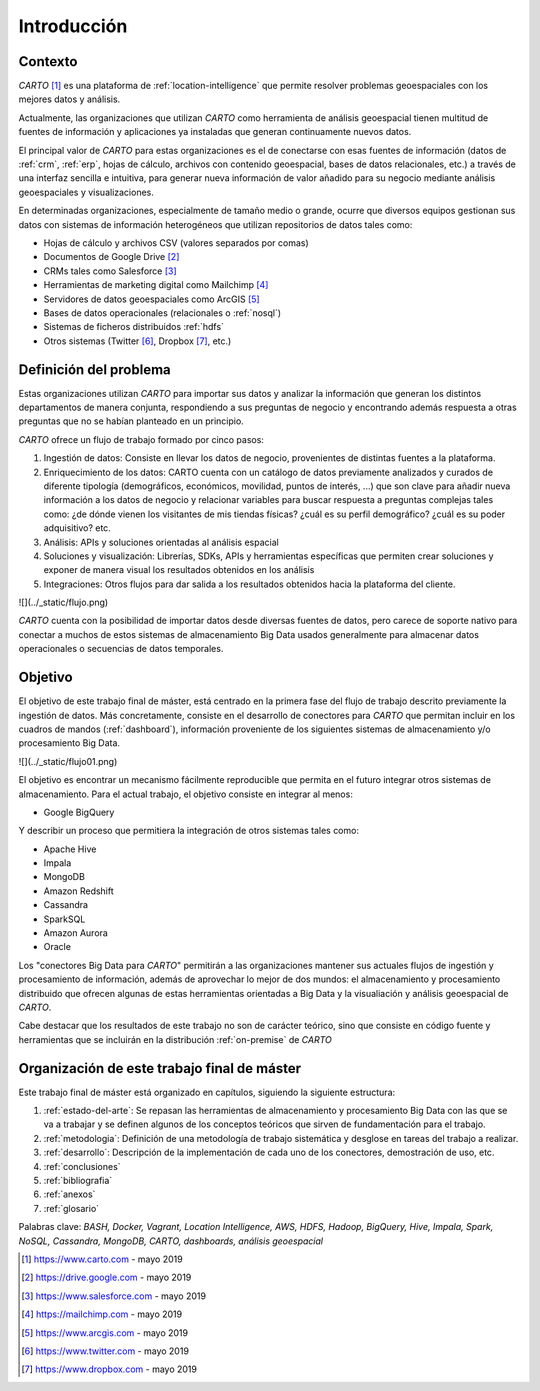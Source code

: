 Introducción
============

Contexto
--------

*CARTO* [#f1]_ es una plataforma de :ref:`location-intelligence` que permite resolver problemas geoespaciales con los mejores datos y análisis.

Actualmente, las organizaciones que utilizan *CARTO* como herramienta de análisis geoespacial tienen multitud de fuentes de información y aplicaciones ya instaladas que generan continuamente nuevos datos.

El principal valor de *CARTO* para estas organizaciones es el de conectarse con esas fuentes de información (datos de :ref:`crm`, :ref:`erp`, hojas de cálculo, archivos con contenido geoespacial, bases de datos relacionales, etc.) a través de una interfaz sencilla e intuitiva, para generar nueva información de valor añadido para su negocio mediante análisis geoespaciales y visualizaciones.

En determinadas organizaciones, especialmente de tamaño medio o grande, ocurre que diversos equipos gestionan sus datos con sistemas de información heterogéneos que utilizan repositorios de datos tales como:

* Hojas de cálculo y archivos CSV (valores separados por comas)
* Documentos de Google Drive [#f2]_
* CRMs tales como Salesforce [#f3]_
* Herramientas de marketing digital como Mailchimp [#f4]_
* Servidores de datos geoespaciales como ArcGIS [#f5]_
* Bases de datos operacionales (relacionales o :ref:`nosql`)
* Sistemas de ficheros distribuidos :ref:`hdfs`
* Otros sistemas (Twitter [#f6]_, Dropbox [#f7]_, etc.)

Definición del problema
-----------------------

Estas organizaciones utilizan *CARTO* para importar sus datos y analizar la información que generan los distintos departamentos de manera conjunta, respondiendo a sus preguntas de negocio y encontrando además respuesta a otras preguntas que no se habían planteado en un principio.

*CARTO* ofrece un flujo de trabajo formado por cinco pasos:

1. Ingestión de datos: Consiste en llevar los datos de negocio, provenientes de distintas fuentes a la plataforma.
2. Enriquecimiento de los datos: CARTO cuenta con un catálogo de datos previamente analizados y curados de diferente tipología (demográficos, económicos, movilidad, puntos de interés, ...) que son clave para añadir nueva información a los datos de negocio y relacionar variables para buscar respuesta a preguntas complejas tales como: ¿de dónde vienen los visitantes de mis tiendas físicas? ¿cuál es su perfil demográfico? ¿cuál es su poder adquisitivo? etc.
3. Análisis: APIs y soluciones orientadas al análisis espacial
4. Soluciones y visualización: Librerías, SDKs, APIs y herramientas específicas que permiten crear soluciones y exponer de manera visual los resultados obtenidos en los análisis
5. Integraciones: Otros flujos para dar salida a los resultados obtenidos hacia la plataforma del cliente.

![](../_static/flujo.png)

*CARTO* cuenta con la posibilidad de importar datos desde diversas fuentes de datos, pero carece de soporte nativo para conectar a muchos de estos sistemas de almacenamiento Big Data usados generalmente para almacenar datos operacionales o secuencias de datos temporales.

Objetivo
--------

El objetivo de este trabajo final de máster, está centrado en la primera fase del flujo de trabajo descrito previamente la ingestión de datos. Más concretamente, consiste en el desarrollo de conectores para *CARTO* que permitan incluir en los cuadros de mandos (:ref:`dashboard`), información proveniente de los siguientes sistemas de almacenamiento y/o procesamiento Big Data.

![](../_static/flujo01.png)

El objetivo es encontrar un mecanismo fácilmente reproducible que permita en el futuro integrar otros sistemas de almacenamiento. Para el actual trabajo, el objetivo consiste en integrar al menos:

- Google BigQuery

Y describir un proceso que permitiera la integración de otros sistemas tales como:

- Apache Hive
- Impala
- MongoDB
- Amazon Redshift
- Cassandra
- SparkSQL
- Amazon Aurora
- Oracle

Los "conectores Big Data para *CARTO*" permitirán a las organizaciones mantener sus actuales flujos de ingestión y procesamiento de información, además de aprovechar lo mejor de dos mundos: el almacenamiento y procesamiento distribuido que ofrecen algunas de estas herramientas orientadas a Big Data y la visualiación y análisis geoespacial de *CARTO*.

Cabe destacar que los resultados de este trabajo no son de carácter teórico, sino que consiste en código fuente y herramientas que se incluirán en la distribución :ref:`on-premise` de *CARTO*

Organización de este trabajo final de máster
--------------------------------------------

Este trabajo final de máster está organizado en capítulos, siguiendo la siguiente estructura:

1. :ref:`estado-del-arte`: Se repasan las herramientas de almacenamiento y procesamiento Big Data con las que se va a trabajar y se definen algunos de los conceptos teóricos que sirven de fundamentación para el trabajo.
2. :ref:`metodologia`: Definición de una metodología de trabajo sistemática y desglose en tareas del trabajo a realizar.
3. :ref:`desarrollo`: Descripción de la implementación de cada uno de los conectores, demostración de uso, etc.
4. :ref:`conclusiones`
5. :ref:`bibliografia`
6. :ref:`anexos`
7. :ref:`glosario`


Palabras clave: *BASH, Docker, Vagrant, Location Intelligence, AWS, HDFS, Hadoop, BigQuery, Hive, Impala, Spark, NoSQL, Cassandra, MongoDB, CARTO, dashboards, análisis geoespacial*

.. [#f1] https://www.carto.com - mayo 2019
.. [#f2] https://drive.google.com - mayo 2019
.. [#f3] https://www.salesforce.com - mayo 2019
.. [#f4] https://mailchimp.com - mayo 2019
.. [#f5] https://www.arcgis.com - mayo 2019
.. [#f6] https://www.twitter.com - mayo 2019
.. [#f7] https://www.dropbox.com - mayo 2019
